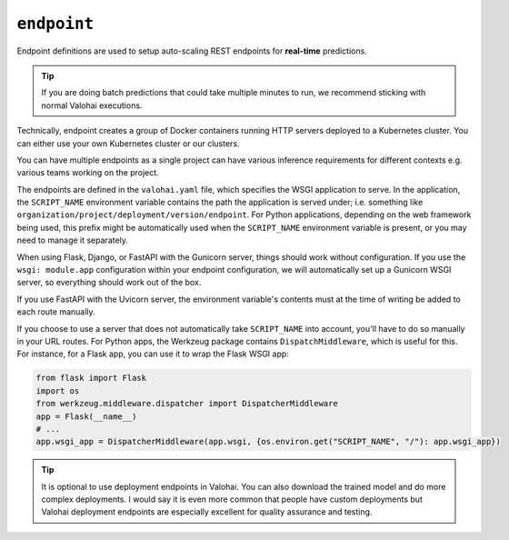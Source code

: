.. meta::
    :description: Endpoints describe how deployments are accessed.

``endpoint``
============

Endpoint definitions are used to setup auto-scaling REST endpoints for **real-time** predictions.

.. tip::

    If you are doing batch predictions that could take multiple minutes to run,
    we recommend sticking with normal Valohai executions.

Technically, endpoint creates a group of Docker containers running HTTP servers deployed to a Kubernetes cluster.
You can either use your own Kubernetes cluster or our clusters.

You can have multiple endpoints as a single project can have various inference requirements
for different contexts e.g. various teams working on the project.

The endpoints are defined in the ``valohai.yaml`` file, which specifies the WSGI application to serve.
In the application, the ``SCRIPT_NAME`` environment variable contains the path the application is served under; i.e. something like ``organization/project/deployment/version/endpoint``.
For Python applications, depending on the web framework being used, this prefix might be automatically used when the ``SCRIPT_NAME`` environment variable is present, or you may need to manage it separately.

When using Flask, Django, or FastAPI with the Gunicorn server, things should work without configuration. If you use the ``wsgi: module.app`` configuration within your endpoint configuration, we will automatically set up a Gunicorn WSGI server, so everything should work out of the box.

If you use FastAPI with the Uvicorn server, the environment variable's contents must at the time of writing be added to each route manually.

If you choose to use a server that does not automatically take ``SCRIPT_NAME`` into account, you'll have to do so manually in your URL routes.
For Python apps, the Werkzeug package contains ``DispatchMiddleware``, which is useful for this.
For instance, for a Flask app, you can use it to wrap the Flask WSGI app:

.. code-block:: python

    from flask import Flask
    import os
    from werkzeug.middleware.dispatcher import DispatcherMiddleware
    app = Flask(__name__)
    # ...
    app.wsgi_app = DispatcherMiddleware(app.wsgi, {os.environ.get("SCRIPT_NAME", "/"): app.wsgi_app})


.. tip::

    It is optional to use deployment endpoints in Valohai.
    You can also download the trained model and do more complex deployments.
    I would say it is even more common that people have custom deployments but Valohai deployment endpoints are
    especially excellent for quality assurance and testing.

.. seealso::

    Read more about deployments from :doc:`/core-concepts/deployments` documentation page.
